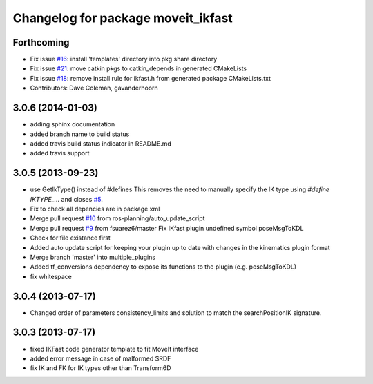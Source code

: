 ^^^^^^^^^^^^^^^^^^^^^^^^^^^^^^^^^^^
Changelog for package moveit_ikfast
^^^^^^^^^^^^^^^^^^^^^^^^^^^^^^^^^^^

Forthcoming
-----------
* Fix issue `#16 <https://github.com/ros-planning/moveit_ikfast/issues/16>`_: install 'templates' directory into pkg share directory
* Fix issue `#21 <https://github.com/ros-planning/moveit_ikfast/issues/21>`_: move catkin pkgs to catkin_depends in generated CMakeLists
* Fix issue `#18 <https://github.com/ros-planning/moveit_ikfast/issues/18>`_: remove install rule for ikfast.h from generated package CMakeLists.txt
* Contributors: Dave Coleman, gavanderhoorn

3.0.6 (2014-01-03)
------------------
* adding sphinx documentation
* added branch name to build status
* added travis build status indicator in README.md
* added travis support

3.0.5 (2013-09-23)
------------------
* use GetIkType() instead of #defines
  This removes the need to manually specify the IK type using `#define
  IKTYPE_...` and closes `#5 <https://github.com/ros-planning/moveit_ikfast/issues/5>`_.
* Fix to check all depencies are in package.xml
* Merge pull request `#10 <https://github.com/ros-planning/moveit_ikfast/issues/10>`_ from ros-planning/auto_update_script
* Merge pull request `#9 <https://github.com/ros-planning/moveit_ikfast/issues/9>`_ from fsuarez6/master
  Fix IKfast plugin undefined symbol poseMsgToKDL
* Check for file existance first
* Added auto update script for keeping your plugin up to date with changes in the kinematics plugin format
* Merge branch 'master' into multiple_plugins
* Added tf_conversions dependency to expose its functions to the plugin (e.g. poseMsgToKDL)
* fix whitespace

3.0.4 (2013-07-17)
------------------
* Changed order of parameters consistency_limits and solution to match the searchPositionIK signature.

3.0.3 (2013-07-17)
------------------
* fixed IKFast code generator template to fit MoveIt interface
* added error message in case of malformed SRDF
* fix IK and FK for IK types other than Transform6D
